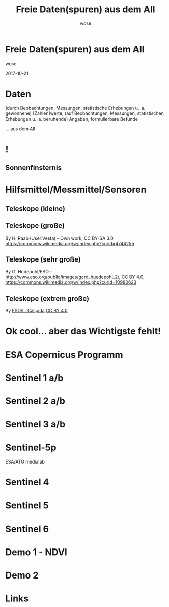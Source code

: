 #+OPTIONS: num:nil toc:nil
#+OPTIONS: reveal_width:1366
#+OPTIONS: reveal_height:768
#+OPTIONS: reveal_title_slide:nil
#+REVEAL_ROOT: http://cdn.jsdelivr.net/reveal.js/3.0.0/
#+REVEAL_MARGIN: 0.1
#+REVEAL_MIN_SCALE: 0.5
#+REVEAL_MAX_SCALE: 2.5
#+REVEAL_TRANS: none
#+REVEAL_THEME: league
#+Title: Freie Daten(spuren) aus dem All
#+Author: wose
#+Email: wose (at) zuendmasse.de

* Freie Daten(spuren) aus dem All
:PROPERTIES:
:reveal_background: ./images/sen2_2017-08-08_title.png
:reveal_background_trans: none
:END:

wose

2017-10-21

* Daten
(durch Beobachtungen, Messungen, statistische Erhebungen u. a. gewonnene)
[Zahlen]werte, (auf Beobachtungen, Messungen, statistischen Erhebungen u. a.
beruhende) Angaben, formulierbare Befunde

#+ATTR_REVEAL: :frag roll-in
... aus dem All

* !
:PROPERTIES:
:reveal_background: ./images/stargazer.jpg
:reveal_background_trans: none
:END:

** Sonnenfinsternis
:PROPERTIES:
:reveal_background: ./images/se.jpg
:reveal_background_trans: none
:END:

#+ATTR_REVEAL: :frag roll-in
[[./images/t.jpg]]

* Hilfsmittel/Messmittel/Sensoren

** Teleskope (kleine)
:PROPERTIES:
:reveal_background: ./images/small.jpg
:reveal_background_trans: none
:END:


# [[./images/newtonian.jpg]]
# By Rawastrodata [[http://creativecommons.org/licenses/by/3.0][CC BY 3.0]]

** Teleskope (große)
[[./images/william.jpg]]

By H. Raab (User:Vesta) - Own work, CC BY-SA 3.0, https://commons.wikimedia.org/w/index.php?curid=4744255

** Teleskope (sehr große)
[[./images/vlt.jpg]]

By G. Hüdepohl/ESO - http://www.eso.org/public/images/gerd_huedepohl_2/, CC BY 4.0, https://commons.wikimedia.org/w/index.php?curid=10980623

** Teleskope (extrem große)
[[./images/eelt.jpg]]

By [[http://www.eso.org/public/images/eso1225a/][ESO/L. Calçada]] [[https://commons.wikimedia.org/w/index.php?curid=22621134][CC BY 4.0]]


* Ok cool... aber das Wichtigste fehlt!

* ESA Copernicus Programm
:PROPERTIES:
:reveal_background: ./images/The_Sentinel_family.jpg
:reveal_background_trans: none
:END:

* Sentinel 1 a/b
:PROPERTIES:
:reveal_background: ./images/Sentinel-1.jpg
:reveal_background_trans: none
:END:

# ESA/ATG medialab

* Sentinel 2 a/b
:PROPERTIES:
:reveal_background: ./images/Sentinel-2.jpg
:reveal_background_trans: none
:END:

# ESA/ATG medialab

* Sentinel 3 a/b
:PROPERTIES:
:reveal_background: ./images/Sentinel-3.jpg
:reveal_background_trans: none
:END:

# ESA/ATG medialab

* Sentinel-5p
:PROPERTIES:
    :REVEAL_EXTRA_ATTR: data-background-video="./videos/1707_023_AR_EN.mp4"; data-background-video-loop="loop"
:END:
ESA/ATG medialab

* Sentinel 4

* Sentinel 5

* Sentinel 6

* Demo 1 - NDVI

* Demo 2

* Links



# https://scihub.copernicus.eu/
